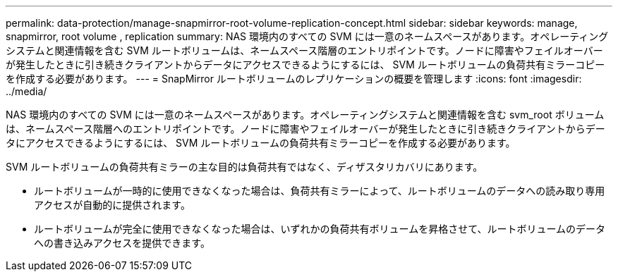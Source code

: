 ---
permalink: data-protection/manage-snapmirror-root-volume-replication-concept.html 
sidebar: sidebar 
keywords: manage, snapmirror, root volume , replication 
summary: NAS 環境内のすべての SVM には一意のネームスペースがあります。オペレーティングシステムと関連情報を含む SVM ルートボリュームは、ネームスペース階層のエントリポイントです。ノードに障害やフェイルオーバーが発生したときに引き続きクライアントからデータにアクセスできるようにするには、 SVM ルートボリュームの負荷共有ミラーコピーを作成する必要があります。 
---
= SnapMirror ルートボリュームのレプリケーションの概要を管理します
:icons: font
:imagesdir: ../media/


[role="lead"]
NAS 環境内のすべての SVM には一意のネームスペースがあります。オペレーティングシステムと関連情報を含む svm_root ボリュームは、ネームスペース階層へのエントリポイントです。ノードに障害やフェイルオーバーが発生したときに引き続きクライアントからデータにアクセスできるようにするには、 SVM ルートボリュームの負荷共有ミラーコピーを作成する必要があります。

SVM ルートボリュームの負荷共有ミラーの主な目的は負荷共有ではなく、ディザスタリカバリにあります。

* ルートボリュームが一時的に使用できなくなった場合は、負荷共有ミラーによって、ルートボリュームのデータへの読み取り専用アクセスが自動的に提供されます。
* ルートボリュームが完全に使用できなくなった場合は、いずれかの負荷共有ボリュームを昇格させて、ルートボリュームのデータへの書き込みアクセスを提供できます。

